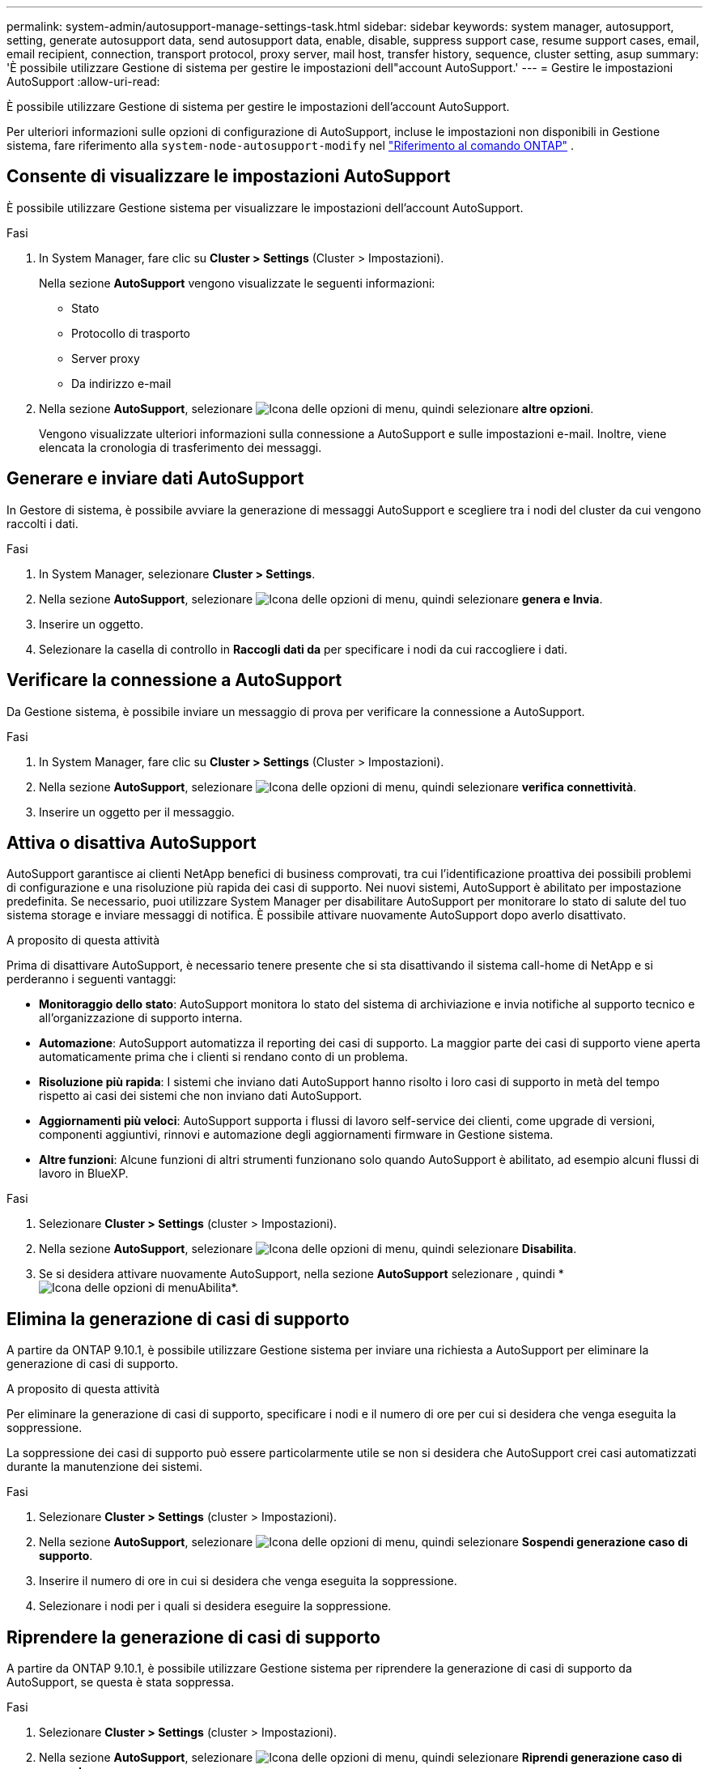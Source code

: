 ---
permalink: system-admin/autosupport-manage-settings-task.html 
sidebar: sidebar 
keywords: system manager, autosupport, setting, generate autosupport data, send autosupport data, enable, disable, suppress support case, resume support cases, email, email recipient, connection, transport protocol, proxy server, mail host, transfer history, sequence, cluster setting, asup 
summary: 'È possibile utilizzare Gestione di sistema per gestire le impostazioni dell"account AutoSupport.' 
---
= Gestire le impostazioni AutoSupport
:allow-uri-read: 


[role="lead"]
È possibile utilizzare Gestione di sistema per gestire le impostazioni dell'account AutoSupport.

Per ulteriori informazioni sulle opzioni di configurazione di AutoSupport, incluse le impostazioni non disponibili in Gestione sistema, fare riferimento alla `system-node-autosupport-modify` nel https://docs.netapp.com/us-en/ontap-cli/system-node-autosupport-modify.html["Riferimento al comando ONTAP"^] .



== Consente di visualizzare le impostazioni AutoSupport

È possibile utilizzare Gestione sistema per visualizzare le impostazioni dell'account AutoSupport.

.Fasi
. In System Manager, fare clic su *Cluster > Settings* (Cluster > Impostazioni).
+
Nella sezione *AutoSupport* vengono visualizzate le seguenti informazioni:

+
** Stato
** Protocollo di trasporto
** Server proxy
** Da indirizzo e-mail


. Nella sezione *AutoSupport*, selezionare image:../media/icon_kabob.gif["Icona delle opzioni di menu"], quindi selezionare *altre opzioni*.
+
Vengono visualizzate ulteriori informazioni sulla connessione a AutoSupport e sulle impostazioni e-mail. Inoltre, viene elencata la cronologia di trasferimento dei messaggi.





== Generare e inviare dati AutoSupport

In Gestore di sistema, è possibile avviare la generazione di messaggi AutoSupport e scegliere tra i nodi del cluster da cui vengono raccolti i dati.

.Fasi
. In System Manager, selezionare *Cluster > Settings*.
. Nella sezione *AutoSupport*, selezionare image:../media/icon_kabob.gif["Icona delle opzioni di menu"], quindi selezionare *genera e Invia*.
. Inserire un oggetto.
. Selezionare la casella di controllo in *Raccogli dati da* per specificare i nodi da cui raccogliere i dati.




== Verificare la connessione a AutoSupport

Da Gestione sistema, è possibile inviare un messaggio di prova per verificare la connessione a AutoSupport.

.Fasi
. In System Manager, fare clic su *Cluster > Settings* (Cluster > Impostazioni).
. Nella sezione *AutoSupport*, selezionare image:../media/icon_kabob.gif["Icona delle opzioni di menu"], quindi selezionare *verifica connettività*.
. Inserire un oggetto per il messaggio.




== Attiva o disattiva AutoSupport

AutoSupport garantisce ai clienti NetApp benefici di business comprovati, tra cui l'identificazione proattiva dei possibili problemi di configurazione e una risoluzione più rapida dei casi di supporto. Nei nuovi sistemi, AutoSupport è abilitato per impostazione predefinita. Se necessario, puoi utilizzare System Manager per disabilitare AutoSupport per monitorare lo stato di salute del tuo sistema storage e inviare messaggi di notifica. È possibile attivare nuovamente AutoSupport dopo averlo disattivato.

.A proposito di questa attività
Prima di disattivare AutoSupport, è necessario tenere presente che si sta disattivando il sistema call-home di NetApp e si perderanno i seguenti vantaggi:

* *Monitoraggio dello stato*: AutoSupport monitora lo stato del sistema di archiviazione e invia notifiche al supporto tecnico e all'organizzazione di supporto interna.
* *Automazione*: AutoSupport automatizza il reporting dei casi di supporto. La maggior parte dei casi di supporto viene aperta automaticamente prima che i clienti si rendano conto di un problema.
* *Risoluzione più rapida*: I sistemi che inviano dati AutoSupport hanno risolto i loro casi di supporto in metà del tempo rispetto ai casi dei sistemi che non inviano dati AutoSupport.
* *Aggiornamenti più veloci*: AutoSupport supporta i flussi di lavoro self-service dei clienti, come upgrade di versioni, componenti aggiuntivi, rinnovi e automazione degli aggiornamenti firmware in Gestione sistema.
* *Altre funzioni*: Alcune funzioni di altri strumenti funzionano solo quando AutoSupport è abilitato, ad esempio alcuni flussi di lavoro in BlueXP.


.Fasi
. Selezionare *Cluster > Settings* (cluster > Impostazioni).
. Nella sezione *AutoSupport*, selezionare image:../media/icon_kabob.gif["Icona delle opzioni di menu"], quindi selezionare *Disabilita*.
. Se si desidera attivare nuovamente AutoSupport, nella sezione *AutoSupport* selezionare , quindi * image:../media/icon_kabob.gif["Icona delle opzioni di menu"]Abilita*.




== Elimina la generazione di casi di supporto

A partire da ONTAP 9.10.1, è possibile utilizzare Gestione sistema per inviare una richiesta a AutoSupport per eliminare la generazione di casi di supporto.

.A proposito di questa attività
Per eliminare la generazione di casi di supporto, specificare i nodi e il numero di ore per cui si desidera che venga eseguita la soppressione.

La soppressione dei casi di supporto può essere particolarmente utile se non si desidera che AutoSupport crei casi automatizzati durante la manutenzione dei sistemi.

.Fasi
. Selezionare *Cluster > Settings* (cluster > Impostazioni).
. Nella sezione *AutoSupport*, selezionare image:../media/icon_kabob.gif["Icona delle opzioni di menu"], quindi selezionare *Sospendi generazione caso di supporto*.
. Inserire il numero di ore in cui si desidera che venga eseguita la soppressione.
. Selezionare i nodi per i quali si desidera eseguire la soppressione.




== Riprendere la generazione di casi di supporto

A partire da ONTAP 9.10.1, è possibile utilizzare Gestione sistema per riprendere la generazione di casi di supporto da AutoSupport, se questa è stata soppressa.

.Fasi
. Selezionare *Cluster > Settings* (cluster > Impostazioni).
. Nella sezione *AutoSupport*, selezionare image:../media/icon_kabob.gif["Icona delle opzioni di menu"], quindi selezionare *Riprendi generazione caso di supporto*.
. Selezionare i nodi per i quali si desidera riprendere la generazione.




== Modificare le impostazioni AutoSupport

È possibile utilizzare Gestione sistema per modificare le impostazioni di connessione e di posta elettronica dell'account AutoSupport.

.Fasi
. Selezionare *Cluster > Settings* (cluster > Impostazioni).
. Nella sezione *AutoSupport*, selezionare image:../media/icon_kabob.gif["Icona delle opzioni di menu"], quindi selezionare *altre opzioni*.
. Nella sezione *connessioni* o nella sezione *e-mail*, selezionare image:../media/icon_edit.gif["Icona Edit (Modifica)"] per modificare le impostazioni per una delle due sezioni.


.Informazioni correlate
* link:../system-admin/requirements-autosupport-reference.html["Preparare l'uso di AutoSupport"]
* link:../system-admin/setup-autosupport-task.html["Configurare AutoSupport"]

